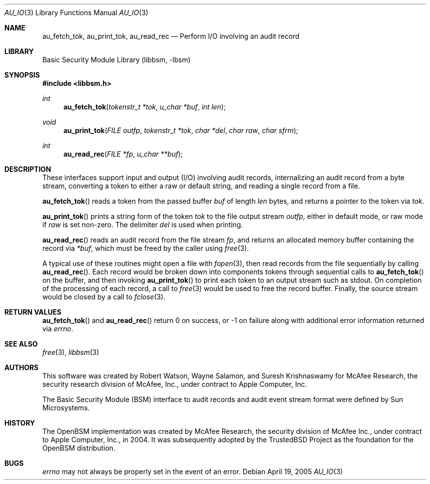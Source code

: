 .\"-
.\" Copyright (c) 2005 Robert N. M. Watson
.\" All rights reserved.
.\"
.\" Redistribution and use in source and binary forms, with or without
.\" modification, are permitted provided that the following conditions
.\" are met:
.\" 1. Redistributions of source code must retain the above copyright
.\"    notice, this list of conditions and the following disclaimer.
.\" 2. Redistributions in binary form must reproduce the above copyright
.\"    notice, this list of conditions and the following disclaimer in the
.\"    documentation and/or other materials provided with the distribution.
.\" 
.\" THIS SOFTWARE IS PROVIDED BY THE AUTHOR AND CONTRIBUTORS ``AS IS'' AND
.\" ANY EXPRESS OR IMPLIED WARRANTIES, INCLUDING, BUT NOT LIMITED TO, THE
.\" IMPLIED WARRANTIES OF MERCHANTABILITY AND FITNESS FOR A PARTICULAR PURPOSE
.\" ARE DISCLAIMED.  IN NO EVENT SHALL THE AUTHOR OR CONTRIBUTORS BE LIABLE
.\" FOR ANY DIRECT, INDIRECT, INCIDENTAL, SPECIAL, EXEMPLARY, OR CONSEQUENTIAL
.\" DAMAGES (INCLUDING, BUT NOT LIMITED TO, PROCUREMENT OF SUBSTITUTE GOODS
.\" OR SERVICES; LOSS OF USE, DATA, OR PROFITS; OR BUSINESS INTERRUPTION)
.\" HOWEVER CAUSED AND ON ANY THEORY OF LIABILITY, WHETHER IN CONTRACT, STRICT
.\" LIABILITY, OR TORT (INCLUDING NEGLIGENCE OR OTHERWISE) ARISING IN ANY WAY
.\" OUT OF THE USE OF THIS SOFTWARE, EVEN IF ADVISED OF THE POSSIBILITY OF
.\" SUCH DAMAGE.
.\"
.\" $FreeBSD$
.\"
.Dd April 19, 2005
.Dt AU_IO 3
.Os
.Sh NAME
.Nm au_fetch_tok ,
.Nm au_print_tok ,
.Nm au_read_rec
.Nd "Perform I/O involving an audit record"
.Sh LIBRARY
.Lb libbsm
.Sh SYNOPSIS
.In libbsm.h
.Ft int
.Fn au_fetch_tok "tokenstr_t *tok" "u_char *buf" "int len"
.Ft void
.Fn au_print_tok "FILE outfp" "tokenstr_t *tok" "char *del" "char raw" "char sfrm"
.Ft int
.Fn au_read_rec "FILE *fp" "u_char **buf"
.Sh DESCRIPTION
These interfaces support input and output (I/O) involving audit records,
internalizing an audit record from a byte stream, converting a token to
either a raw or default string, and reading a single record from a file.
.Pp
.Fn au_fetch_tok
reads a token from the passed buffer
.Va buf
of length
.Va len
bytes, and returns a pointer to the token via
.Va tok .
.Pp
.Fn au_print_tok
prints a string form of the token
.Va tok
to the file output stream
.Va outfp,
either in default mode, or raw mode if
.Va raw
is set non-zero.
The delimiter
.Va del
is used when printing.
.Pp
.Fn au_read_rec
reads an audit record from the file stream
.Va fp ,
and returns an allocated memory buffer containing the record via
.Va *buf ,
which must be freed by the caller using
.Xr free 3 .
.Pp
A typical use of these routines might open a file with
.Xr fopen 3 ,
then read records from the file sequentially by calling
.Fn au_read_rec .
Each record would be broken down into components tokens through sequential
calls to
.Fn au_fetch_tok
on the buffer, and then invoking
.Fn au_print_tok
to print each token to an output stream such as
.Dv stdout .
On completion of the processing of each record, a call to
.Xr free 3
would be used to free the record buffer.
Finally, the source stream would be closed by a call to
.Xr fclose 3 .
.Sh RETURN VALUES
.Fn au_fetch_tok
and
.Fn au_read_rec
return 0 on success, or -1 on failure along with additional error information
returned via
.Va errno .
.Sh SEE ALSO
.Xr free 3 ,
.Xr libbsm 3
.Sh AUTHORS
This software was created by Robert Watson, Wayne Salamon, and Suresh
Krishnaswamy for McAfee Research, the security research division of McAfee,
Inc., under contract to Apple Computer, Inc.
.Pp
The Basic Security Module (BSM) interface to audit records and audit event
stream format were defined by Sun Microsystems.
.Sh HISTORY
The OpenBSM implementation was created by McAfee Research, the security
division of McAfee Inc., under contract to Apple Computer, Inc., in 2004.
It was subsequently adopted by the TrustedBSD Project as the foundation for
the OpenBSM distribution.
.Sh BUGS
.Va errno
may not always be properly set in the event of an error.
